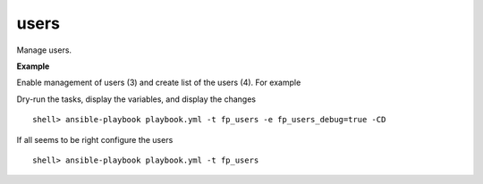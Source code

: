 users
-----

Manage users.

**Example**

Enable management of users (3) and create list of the users (4). For example

.. code-block:: sh
   :emphasize-lines: 3,4
   :linenos:

   shell> cat host_vars/build.example.com/fp-users.yml
   ---
   fp_users: true
   fp_users_conf:
     - name: admin
       shell: /bin/sh
       groups: [wheel]
     - name: responder
       shell: /usr/sbin/nologin
     - name: freebsd
       state: absent
   ...

Dry-run the tasks, display the variables, and display the changes ::

   shell> ansible-playbook playbook.yml -t fp_users -e fp_users_debug=true -CD

If all seems to be right configure the users ::

   shell> ansible-playbook playbook.yml -t fp_users

.. seealso::

   * Annotated Source code :ref:`as_users.yml`
